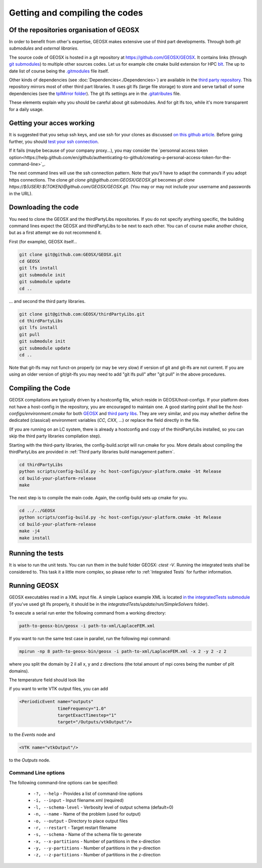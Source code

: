 Getting and compiling the codes
###############################

Of the repositories organisation of GEOSX
=========================================

In order to benefit from other's expertise, GEOSX makes extensive use of third part developments.
Through both *git submodules* and *external libraries*.

The source code of GEOSX is hosted in a git repository at https://github.com/GEOSX/GEOSX.
It contains links (through `git submodules <https://git-scm.com/docs/git-submodule>`_) to multiple other sources codes.
Let us for example cite cmake build extension for HPC `blt <https://github.com/LLNL/blt>`_.
The up to date list of course being the `.gitmodules <https://github.com/GEOSX/GEOSX/blob/develop/.gitmodules>`_ file itself.

Other kinds of dependencies (see :doc:`Dependencies<./Dependencies>`) are available in the `third party repository <https://github.com/GEOSX/thirdPartyLibs.git>`_.
This repository mirrors most of other third part libraries.
It uses git lfs (large file storage) to store and serve tarball of some dependencies (see the `tplMirror folder <https://github.com/GEOSX/thirdPartyLibs/tree/master/tplMirror>`_).
The git lfs settings are in the `.gitatributes <https://github.com/GEOSX/thirdPartyLibs/blob/master/.gitattributes>`_ file.

These elements explain why you should be careful about git submodules.
And for git lfs too, while it's more transparent for a daily usage.

Getting your acces working
==========================

It is suggested that you setup ssh keys, and use ssh for your clones as discussed
`on this github article <https://help.github.com/articles/adding-a-new-ssh-key-to-your-github-account/>`_.
Before going further, you should `test your ssh connection <https://help.github.com/en/github/authenticating-to-github/testing-your-ssh-connection>`_.

If it fails (maybe because of your company proxy...), you may consider the `personnal access token option<https://help.github.com/en/github/authenticating-to-github/creating-a-personal-access-token-for-the-command-line>`_.

The next command lines will use the ssh connection pattern.
Note that you'll have to adapt the commands if you adopt https connections.
The clone `git clone git@github.com:GEOSX/GEOSX.git` becomes `git clone https://${USER}:${TOKEN}@github.com/GEOSX/GEOSX.git`.
(You may or may not include your username and passwords in the URL).

Downloading the code
====================

You need to clone the GEOSX and the thirdPartyLibs repositories.
If you do not specify anything specific, the building command lines expect the GEOSX and thirdPartyLibs to be next to each other.
You can of course make another choice, but as a first attempt we do not recommend it.

First (for example), GEOSX itself...

.. code-block:: sh

   git clone git@github.com:GEOSX/GEOSX.git
   cd GEOSX
   git lfs install
   git submodule init
   git submodule update
   cd ..

... and second the third party libraries.

.. code-block:: sh

   git clone git@github.com:GEOSX/thirdPartyLibs.git
   cd thirdPartyLibs
   git lfs install
   git pull
   git submodule init
   git submodule update
   cd ..

Note that git-lfs may not funct-on properly (or may be very slow) if version of git and git-lfs are not current.
If you are using an older version of git/git-lfs you may need to add "git lfs pull" after "git pull" in the above procedures.

Compiling the Code
==================

GEOSX compilations are typically driven by a hostconfig file, which reside in GEOSX/host-configs.
If your platform does not have a host-config in the repository, you are encouraged to maintain one.
A good starting point shall be the `host-configs/environment.cmake` for both `GEOSX <https://github.com/GEOSX/thirdPartyLibs/blob/master/host-configs/environment.cmake>`_ and `third party libs <https://github.com/GEOSX/GEOSX/blob/develop/host-configs/environment.cmake>`_.
They are very similar, and you may whether define the dedicated (classical) environment variables (`CC`, `CXX`, ...) or replace the field directly in the file. 

(If you are running on an LC system, there is already a hostconfig and copy of the thirdPartyLibs installed, so you can skip the third party libraries compilation step).

Starting with the third-party libraries, the config-build.script will run cmake for you.
More details about compiling the thirdPartyLibs are provided in :ref:`Third party libraries build management pattern`.

.. code-block:: sh

   cd thirdPartyLibs
   python scripts/config-build.py -hc host-configs/your-platform.cmake -bt Release
   cd build-your-platform-release
   make

The next step is to compile the main code.
Again, the config-build sets up cmake for you.

.. code-block:: sh

   cd ../../GEOSX
   python scripts/config-build.py -hc host-configs/your-platform.cmake -bt Release
   cd build-your-platform-release
   make -j4
   make install


Running the tests
=================

It is wise to run the unit tests. You can run them in the build folder GEOSX: `ctest -V`.
Running the integrated tests shall be considered to. This task it a little more complex, so please refer to :ref:`Integrated Tests` for further information.

Running GEOSX
=============

GEOSX executables read in a XML input file. A simple Laplace example XML is located `in the integratedTests submodule <https://github.com/GEOSX/integratedTests/blob/develop/update/run/SimpleSolvers/10x10x10_LaplaceFEM.xml>`_
(if you've used git lfs properly, it should be in the `integratedTests/update/run/SimpleSolvers` folder).

To execute a serial run enter the following command from a working directory:

.. code-block:: sh

    path-to-geosx-bin/geosx -i path-to-xml/LaplaceFEM.xml

If you want to run the same test case in parallel, run the following mpi command:

.. code-block:: sh

    mpirun -np 8 path-to-geosx-bin/geosx -i path-to-xml/LaplaceFEM.xml -x 2 -y 2 -z 2

where you split the domain by 2 il all x, y and z directions (the total amount of mpi cores being the number of plit domains).

The temperature field should look like

.. image:: Laplace10x10x10-temperature.png
   :width: 400

if you want to write VTK output files, you can add

.. code-block:: xml

    <PeriodicEvent name="outputs"
                   timeFrequency="1.0"
                   targetExactTimestep="1"
                   target="/Outputs/vtkOutput"/>

to the `Events` node and 

.. code-block:: xml

    <VTK name="vtkOutput"/>

to the `Outputs` node.

Command Line options
--------------------

The following command-line options can be specified:

  * ``-?, --help`` - Provides a list of command-line options
  * ``-i, --input`` - Input filename.xml  (required)
  * ``-l, --schema-level`` - Verbosity level of output schema (default=0)
  * ``-n, --name`` - Name of the problem (used for output)
  * ``-o, --output`` - Directory to place output files
  * ``-r, --restart`` - Target restart filename
  * ``-s, --schema`` - Name of the schema file to generate
  * ``-x, --x-partitions`` - Number of partitions in the x-direction
  * ``-y, --y-partitions`` - Number of partitions in the y-direction
  * ``-z, --z-partitions`` - Number of partitions in the z-direction
